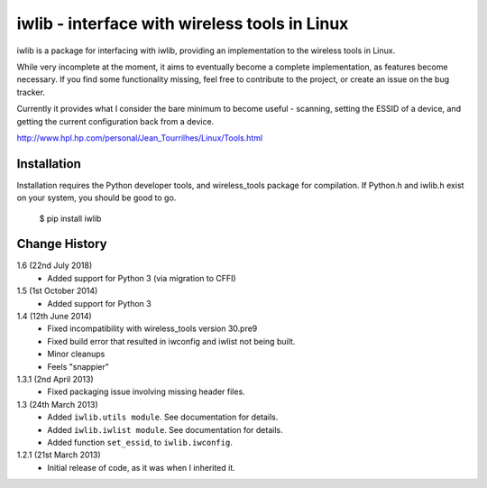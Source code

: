 iwlib - interface with wireless tools in Linux
==============================================

iwlib is a package for interfacing with iwlib, providing an implementation to
the wireless tools in Linux.

While very incomplete at the moment, it aims to eventually become a complete
implementation, as features become necessary. If you find some functionality
missing, feel free to contribute to the project, or create an issue on the bug
tracker.

Currently it provides what I consider the bare minimum to become useful -
scanning, setting the ESSID of a device, and getting the current configuration
back from a device.

http://www.hpl.hp.com/personal/Jean_Tourrilhes/Linux/Tools.html

Installation
------------

Installation requires the Python developer tools, and wireless_tools package
for compilation. If Python.h and iwlib.h exist on your system, you should be
good to go.

    $ pip install iwlib

Change History
--------------

1.6 (22nd July 2018)
    - Added support for Python 3 (via migration to CFFI)

1.5 (1st October 2014)
    - Added support for Python 3

1.4 (12th June 2014)
    - Fixed incompatibility with wireless_tools version 30.pre9
    - Fixed build error that resulted in iwconfig and iwlist not being built.
    - Minor cleanups
    - Feels "snappier"

1.3.1 (2nd April 2013)
    - Fixed packaging issue involving missing header files.

1.3 (24th March 2013)
    - Added ``iwlib.utils module``. See documentation for details.
    - Added ``iwlib.iwlist module``. See documentation for details.
    - Added function ``set_essid``, to ``iwlib.iwconfig``.

1.2.1 (21st March 2013)
    - Initial release of code, as it was when I inherited it.

